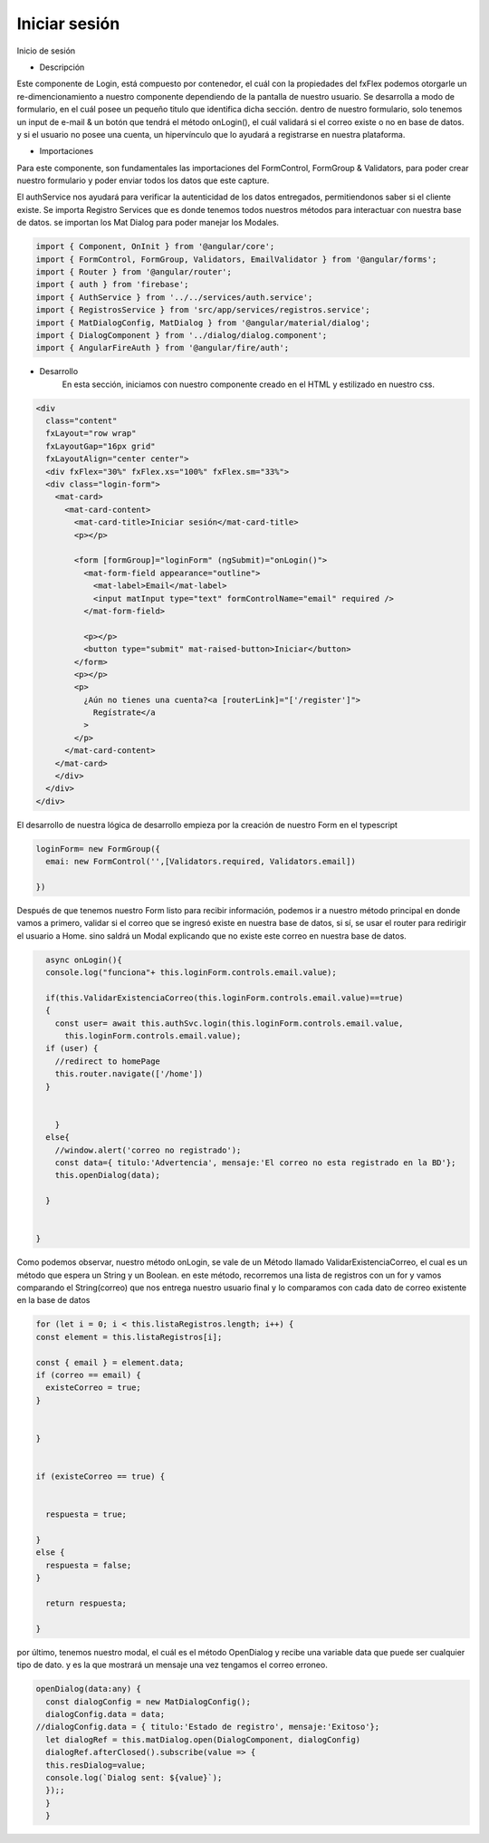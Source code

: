 Iniciar sesión
****************


.. image :: ../images/login.JPG
Inicio de sesión


* Descripción
    
Este componente de Login, está compuesto por contenedor, el cuál con la propiedades del fxFlex podemos otorgarle un re-dimencionamiento a nuestro componente dependiendo de la pantalla de nuestro usuario. Se desarrolla a modo de formulario, en el cuál posee un pequeño titulo que identifica dicha sección. dentro de nuestro formulario, solo tenemos un input de e-mail & un botón que tendrá el método onLogin(), el cuál validará si el correo existe o no en base de datos. y si el usuario no posee una cuenta, un hipervínculo que lo ayudará a registrarse en nuestra plataforma.

* Importaciones
    
Para este componente, son fundamentales las importaciones del FormControl, FormGroup & Validators, para poder crear nuestro formulario y poder enviar todos los datos que este capture.
    
El authService nos ayudará para verificar la autenticidad de los datos entregados, permitiendonos saber si el cliente existe. Se importa Registro Services que es donde tenemos todos nuestros métodos para interactuar con nuestra base de datos. se importan los Mat Dialog para poder manejar los Modales.


.. code-block::
      
                import { Component, OnInit } from '@angular/core';
                import { FormControl, FormGroup, Validators, EmailValidator } from '@angular/forms';
                import { Router } from '@angular/router';
                import { auth } from 'firebase';
                import { AuthService } from '../../services/auth.service';
                import { RegistrosService } from 'src/app/services/registros.service';
                import { MatDialogConfig, MatDialog } from '@angular/material/dialog';
                import { DialogComponent } from '../dialog/dialog.component';
                import { AngularFireAuth } from '@angular/fire/auth';

* Desarrollo
    En esta sección, iniciamos con nuestro componente creado en el HTML y estilizado en nuestro css.


.. code-block::

                <div
                  class="content"
                  fxLayout="row wrap"
                  fxLayoutGap="16px grid"
                  fxLayoutAlign="center center">
                  <div fxFlex="30%" fxFlex.xs="100%" fxFlex.sm="33%">
                  <div class="login-form">
                    <mat-card>
                      <mat-card-content>
                        <mat-card-title>Iniciar sesión</mat-card-title>
                        <p></p>

                        <form [formGroup]="loginForm" (ngSubmit)="onLogin()">
                          <mat-form-field appearance="outline">
                            <mat-label>Email</mat-label>
                            <input matInput type="text" formControlName="email" required />
                          </mat-form-field>

                          <p></p>
                          <button type="submit" mat-raised-button>Iniciar</button>
                        </form>
                        <p></p>
                        <p>
                          ¿Aún no tienes una cuenta?<a [routerLink]="['/register']">
                            Regístrate</a
                          >
                        </p>
                      </mat-card-content>
                    </mat-card>
                    </div>
                  </div>
                </div>


    
El desarrollo de nuestra lógica de desarrollo empieza por la creación de nuestro Form en el typescript


.. code-block::
      
                loginForm= new FormGroup({
                  emai: new FormControl('',[Validators.required, Validators.email])

                })

    
Después de que tenemos nuestro Form listo para recibir información, podemos ir a nuestro método principal en donde vamos a primero, validar si el correo que se ingresó existe en nuestra base de datos, si sí, se usar el router para redirigir el usuario a Home. sino saldrá un Modal explicando que no existe este correo en nuestra base de datos.


.. code-block::
      
                async onLogin(){
                console.log("funciona"+ this.loginForm.controls.email.value);
                
                if(this.ValidarExistenciaCorreo(this.loginForm.controls.email.value)==true)
                {
                  const user= await this.authSvc.login(this.loginForm.controls.email.value,
                    this.loginForm.controls.email.value);
                if (user) {
                  //redirect to homePage
                  this.router.navigate(['/home'])
                }
                
                  
                  }
                else{
                  //window.alert('correo no registrado');
                  const data={ titulo:'Advertencia', mensaje:'El correo no esta registrado en la BD'};
                  this.openDialog(data);
                  
                }


              }


    
Como podemos observar, nuestro método onLogin, se vale de un Método llamado ValidarExistenciaCorreo, el cual es un método que espera un String y un Boolean. en este método, recorremos una lista de registros con un for y vamos comparando el String(correo) que nos entrega nuestro usuario final y lo comparamos con cada dato de correo existente en la base de datos


.. code-block::

                for (let i = 0; i < this.listaRegistros.length; i++) {
                const element = this.listaRegistros[i];

                const { email } = element.data;
                if (correo == email) {
                  existeCorreo = true;
                }

                
                }


                if (existeCorreo == true) {

            
                  respuesta = true;

                }
                else {
                  respuesta = false;
                }

                  return respuesta;

                }


    
por último, tenemos nuestro modal, el cuál es el método OpenDialog y recibe una variable data que puede ser cualquier tipo de dato. y es la que mostrará un mensaje una vez tengamos el correo erroneo.


.. code-block::

      
                openDialog(data:any) {
                  const dialogConfig = new MatDialogConfig();
                  dialogConfig.data = data;
                //dialogConfig.data = { titulo:'Estado de registro', mensaje:'Exitoso'};
                  let dialogRef = this.matDialog.open(DialogComponent, dialogConfig)
                  dialogRef.afterClosed().subscribe(value => {
                  this.resDialog=value;
                  console.log(`Dialog sent: ${value}`); 
                  });;
                  }
                  } 


